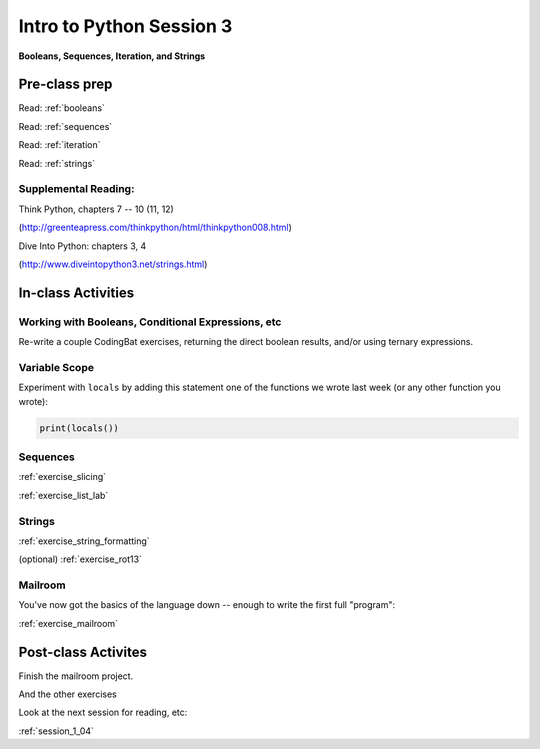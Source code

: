 .. _session_1_03:

#########################
Intro to Python Session 3
#########################

**Booleans, Sequences, Iteration, and Strings**


Pre-class prep
==============

Read: :ref:`booleans`

Read: :ref:`sequences`

Read: :ref:`iteration`

Read: :ref:`strings`


Supplemental Reading:
---------------------

Think Python, chapters 7 -- 10 (11, 12)

(http://greenteapress.com/thinkpython/html/thinkpython008.html)

Dive Into Python: chapters 3, 4

(http://www.diveintopython3.net/strings.html)


In-class Activities
===================

Working with Booleans, Conditional Expressions, etc
---------------------------------------------------

Re-write a couple CodingBat exercises, returning the direct boolean results, and/or using ternary expressions.

Variable Scope
--------------

Experiment with ``locals`` by adding this statement one of the functions we wrote last week (or any other function you wrote):

.. code-block:: python

    print(locals())

Sequences
---------

:ref:`exercise_slicing`

:ref:`exercise_list_lab`


Strings
-------
:ref:`exercise_string_formatting`

(optional) :ref:`exercise_rot13`

Mailroom
--------

You've now got the basics of the language down -- enough to write the first full "program":

:ref:`exercise_mailroom`


Post-class Activites
====================

Finish the mailroom project.

And the other exercises

Look at the next session for reading, etc:

:ref:`session_1_04`
